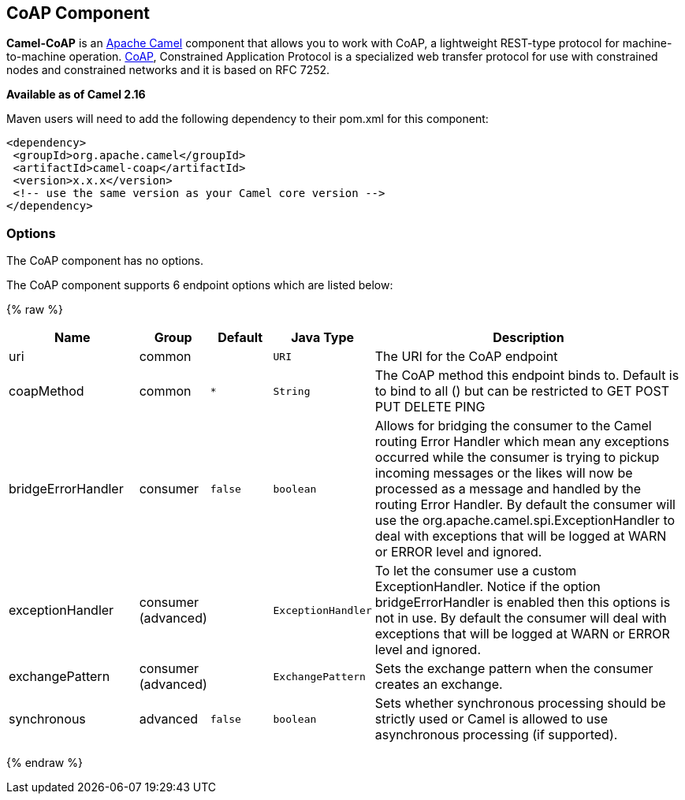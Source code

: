 ## CoAP Component

*Camel-CoAP* is an http://camel.apache.org/[Apache Camel] component that
allows you to work with CoAP, a lightweight REST-type protocol for machine-to-machine operation. 
http://coap.technology/[CoAP], Constrained Application Protocol is a specialized web transfer protocol 
for use with constrained nodes and constrained networks and it is based on RFC 7252.

*Available as of Camel 2.16*

Maven users will need to add the following dependency to their pom.xml
for this component:

[source,xml]
---------------------------------------------------------
<dependency>
 <groupId>org.apache.camel</groupId>
 <artifactId>camel-coap</artifactId>
 <version>x.x.x</version>
 <!-- use the same version as your Camel core version -->
</dependency>
---------------------------------------------------------

### Options


// component options: START
The CoAP component has no options.
// component options: END




// endpoint options: START
The CoAP component supports 6 endpoint options which are listed below:

{% raw %}
[width="100%",cols="2,1,1m,1m,5",options="header"]
|=======================================================================
| Name | Group | Default | Java Type | Description
| uri | common |  | URI | The URI for the CoAP endpoint
| coapMethod | common | * | String | The CoAP method this endpoint binds to. Default is to bind to all () but can be restricted to GET POST PUT DELETE PING
| bridgeErrorHandler | consumer | false | boolean | Allows for bridging the consumer to the Camel routing Error Handler which mean any exceptions occurred while the consumer is trying to pickup incoming messages or the likes will now be processed as a message and handled by the routing Error Handler. By default the consumer will use the org.apache.camel.spi.ExceptionHandler to deal with exceptions that will be logged at WARN or ERROR level and ignored.
| exceptionHandler | consumer (advanced) |  | ExceptionHandler | To let the consumer use a custom ExceptionHandler. Notice if the option bridgeErrorHandler is enabled then this options is not in use. By default the consumer will deal with exceptions that will be logged at WARN or ERROR level and ignored.
| exchangePattern | consumer (advanced) |  | ExchangePattern | Sets the exchange pattern when the consumer creates an exchange.
| synchronous | advanced | false | boolean | Sets whether synchronous processing should be strictly used or Camel is allowed to use asynchronous processing (if supported).
|=======================================================================
{% endraw %}
// endpoint options: END